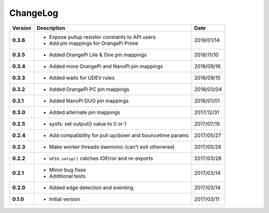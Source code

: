 ChangeLog
---------

+------------+---------------------------------------------------------------------+------------+
| Version    | Description                                                         | Date       |
+============+=====================================================================+============+
| **0.3.6**  | * Expose pullup resistor constants to API users                     | 2019/01/14 |
|            | * Add pin mappings for OrangePi Prime                               |            |
+------------+---------------------------------------------------------------------+------------+
| **0.3.5**  | * Added OrangePi Lite & One pin mappings                            | 2018/11/10 |
+------------+---------------------------------------------------------------------+------------+
| **0.3.4**  | * Added more OrangePi and NanoPi pin mappings                       | 2018/09/16 |
+------------+---------------------------------------------------------------------+------------+
| **0.3.3**  | * Added waits for UDEV rules                                        | 2018/09/15 |
+------------+---------------------------------------------------------------------+------------+
| **0.3.2**  | * Added OrangePi PC pin mappings                                    | 2018/03/04 |
+------------+---------------------------------------------------------------------+------------+
| **0.3.1**  | * Added NanoPi DUO pin mappings                                     | 2018/01/01 |
+------------+---------------------------------------------------------------------+------------+
| **0.3.0**  | * Added alternate pin mappings                                      | 2017/12/31 |
+------------+---------------------------------------------------------------------+------------+
| **0.2.5**  | * sysfs: set output() value to 0 or 1                               | 2017/07/15 |
+------------+---------------------------------------------------------------------+------------+
| **0.2.4**  | * Add compatibility for pull up/down and bouncetime params          | 2017/05/27 |
+------------+---------------------------------------------------------------------+------------+
| **0.2.3**  | * Make worker threads daemonic (can't exit otherwise)               | 2017/05/26 |
+------------+---------------------------------------------------------------------+------------+
| **0.2.2**  | * ``GPIO.setup()`` catches IOError and re-exports                   | 2017/03/28 |
+------------+---------------------------------------------------------------------+------------+
| **0.2.1**  | * Minor bug fixes                                                   | 2017/03/14 |
|            | * Additional tests                                                  |            |
+------------+---------------------------------------------------------------------+------------+
| **0.2.0**  | * Added edge detection and eventing                                 | 2017/03/14 |
+------------+---------------------------------------------------------------------+------------+
| **0.1.0**  | * Initial version                                                   | 2017/03/11 |
+------------+---------------------------------------------------------------------+------------+

